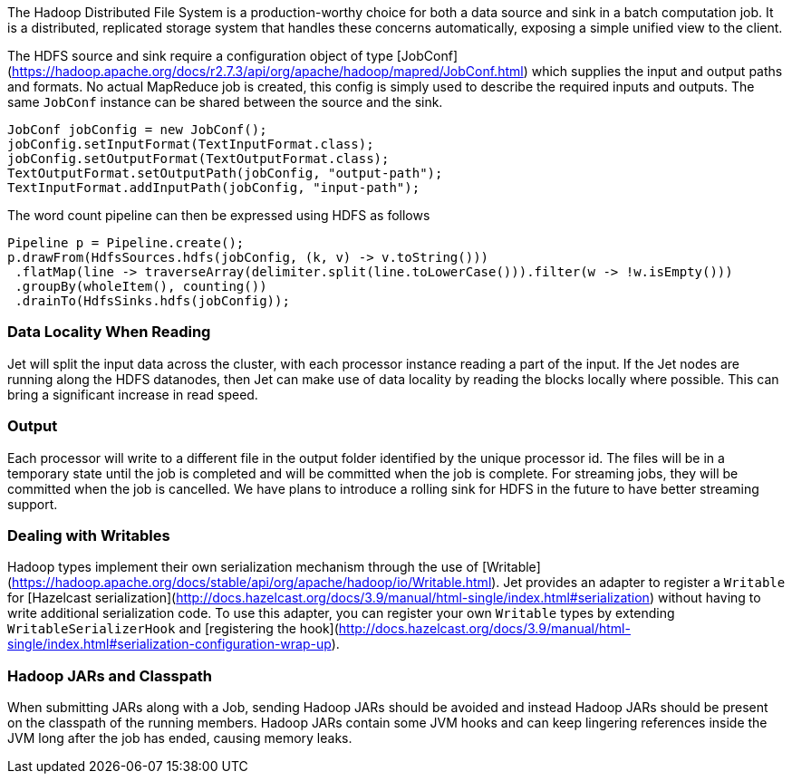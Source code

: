 The Hadoop Distributed File System is a production-worthy choice for
both a data source and sink in a batch computation job. It is a
distributed, replicated storage system that handles these concerns
automatically, exposing a simple unified view to the client.

The HDFS source and sink require a configuration object of type
[JobConf](https://hadoop.apache.org/docs/r2.7.3/api/org/apache/hadoop/mapred/JobConf.html)
which supplies the input and output paths and formats. No actual
MapReduce job is created, this config is simply used to describe the
required inputs and outputs. The same `JobConf` instance can be shared
between the source and the sink.

```java
JobConf jobConfig = new JobConf();
jobConfig.setInputFormat(TextInputFormat.class);
jobConfig.setOutputFormat(TextOutputFormat.class);
TextOutputFormat.setOutputPath(jobConfig, "output-path");
TextInputFormat.addInputPath(jobConfig, "input-path");
```        

The word count pipeline can then be expressed using HDFS as follows

```Java
Pipeline p = Pipeline.create();
p.drawFrom(HdfsSources.hdfs(jobConfig, (k, v) -> v.toString()))
 .flatMap(line -> traverseArray(delimiter.split(line.toLowerCase())).filter(w -> !w.isEmpty()))
 .groupBy(wholeItem(), counting())
 .drainTo(HdfsSinks.hdfs(jobConfig));
```

### Data Locality When Reading

Jet will split the input data across the cluster, with each processor
instance reading a part of the input. If the Jet nodes are running along
the HDFS datanodes, then Jet can make use of data locality by reading
the blocks locally where possible. This can bring a significant increase
in read speed.

### Output

Each processor will write to a different file in the output folder
identified by the unique processor id. The files will be in a temporary
state until the job is completed and will be committed when the job is
complete. For streaming jobs, they will be committed when the job is
cancelled. We have plans to introduce a rolling sink for HDFS in the future
to have better streaming support.

### Dealing with Writables

Hadoop types implement their own serialization mechanism through the use
of [Writable](https://hadoop.apache.org/docs/stable/api/org/apache/hadoop/io/Writable.html).
Jet provides an adapter to register a `Writable` for
[Hazelcast serialization](http://docs.hazelcast.org/docs/3.9/manual/html-single/index.html#serialization)
without having to write additional serialization code. To use this
adapter, you can register your own `Writable` types by extending
`WritableSerializerHook` and
[registering the hook](http://docs.hazelcast.org/docs/3.9/manual/html-single/index.html#serialization-configuration-wrap-up).

### Hadoop JARs and Classpath

When submitting JARs along with a Job, sending Hadoop JARs should be
avoided and instead Hadoop JARs should be present on the classpath of
the running members. Hadoop JARs contain some JVM hooks and can keep
lingering references inside the JVM long after the job has ended,
causing memory leaks.
